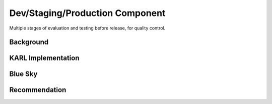 ================================
Dev/Staging/Production Component
================================

Multiple stages of evaluation and testing before release,
for quality control.

Background
==========



KARL Implementation
===================


Blue Sky
========


Recommendation
==============

